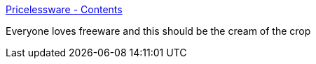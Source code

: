 :jbake-type: post
:jbake-status: published
:jbake-title: Pricelessware - Contents
:jbake-tags: library,software,windows,_mois_août,_année_2004
:jbake-date: 2004-08-24
:jbake-depth: ../
:jbake-uri: shaarli/1093345918000.adoc
:jbake-source: https://nicolas-delsaux.hd.free.fr/Shaarli?searchterm=http%3A%2F%2Fwww.pricelessware.org%2Fthelist%2F&searchtags=library+software+windows+_mois_ao%C3%BBt+_ann%C3%A9e_2004
:jbake-style: shaarli

http://www.pricelessware.org/thelist/[Pricelessware - Contents]

Everyone loves freeware and this should be the cream of the crop
